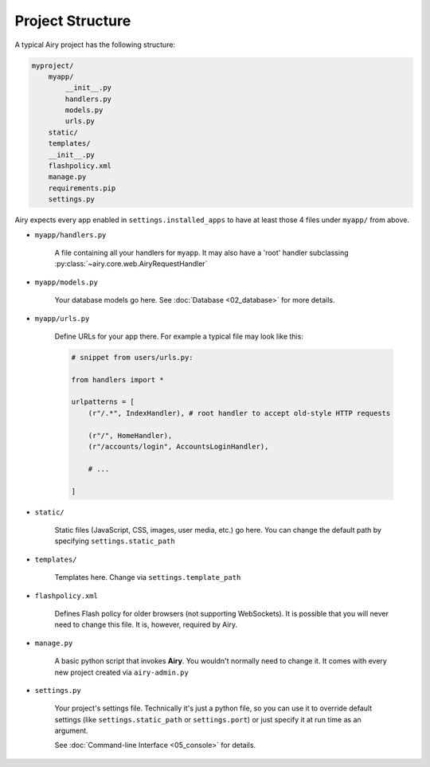 Project Structure
====================================

A typical Airy project has the following structure:

.. code-block:: none

    myproject/
        myapp/
            __init__.py
            handlers.py
            models.py
            urls.py
        static/
        templates/
        __init__.py
        flashpolicy.xml
        manage.py
        requirements.pip
        settings.py

Airy expects every app enabled in ``settings.installed_apps`` to have at least those 4 files under ``myapp/`` from above.

* ``myapp/handlers.py``

    A file containing all your handlers for ``myapp``.
    It may also have a 'root' handler subclassing :py:class:`~airy.core.web.AiryRequestHandler`

* ``myapp/models.py``

    Your database models go here. See :doc:`Database <02_database>` for more details.

* ``myapp/urls.py``

    Define URLs for your app there. For example a typical file may look like this:

    .. code-block:: python

        # snippet from users/urls.py:

        from handlers import *

        urlpatterns = [
            (r"/.*", IndexHandler), # root handler to accept old-style HTTP requests

            (r"/", HomeHandler),
            (r"/accounts/login", AccountsLoginHandler),

            # ...

        ]

* ``static/``

    Static files (JavaScript, CSS, images, user media, etc.) go here. You can change the default path
    by specifying ``settings.static_path``

* ``templates/``

    Templates here. Change via ``settings.template_path``

* ``flashpolicy.xml``

    Defines Flash policy for older browsers (not supporting WebSockets). It is possible that you
    will never need to change this file. It is, however, required by Airy.

* ``manage.py``

    A basic python script that invokes **Airy**. You wouldn't normally need to change it.
    It comes with every new project created via ``airy-admin.py``

* ``settings.py``

    Your project's settings file. Technically it's just a python file, so you can use it
    to override default settings (like ``settings.static_path`` or ``settings.port``) or
    just specify it at run time as an argument.

    See :doc:`Command-line Interface <05_console>` for details.
